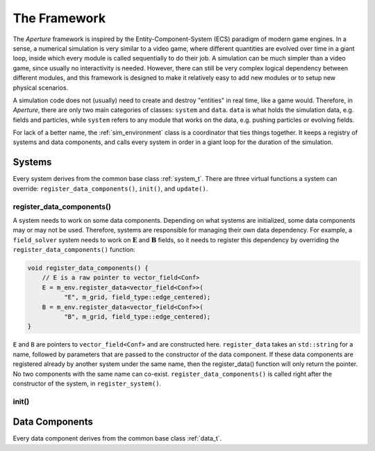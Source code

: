 ===============
 The Framework
===============

The *Aperture* framework is inspired by the Entity-Component-System (ECS)
paradigm of modern game engines. In a sense, a numerical simulation is very
similar to a video game, where different quantities are evolved over time in a
giant loop, inside which every module is called sequentially to do their job. A
simulation can be much simpler than a video game, since usually no interactivity
is needed. However, there can still be very complex logical dependency between
different modules, and this framework is designed to make it relatively easy to
add new modules or to setup new physical scenarios.

A simulation code does not (usually) need to create and destroy "entities" in
real time, like a game would. Therefore, in *Aperture*, there are only two main
categories of classes: ``system`` and ``data``. ``data`` is what holds the
simulation data, e.g. fields and particles, while ``system`` refers to any
module that works on the data, e.g. pushing particles or evolving fields.

For lack of a better name, the :ref:`sim_environment` class is a coordinator that
ties things together. It keeps a registry of systems and data components, and
calls every system in order in a giant loop for the duration of the simulation.

Systems
-------

Every system derives from the common base class :ref:`system_t`. There are three
virtual functions a system can override: ``register_data_components()``,
``init()``, and ``update()``.

register_data_components()
^^^^^^^^^^^^^^^^^^^^^^^^^^

A system needs to work on some data components. Depending on what systems are
initialized, some data components may or may not be used. Therefore, systems are
responsible for managing their own data dependency. For example, a
``field_solver`` system needs to work on :math:`\mathbf{E}` and
:math:`\mathbf{B}` fields, so it needs to register this dependency by overriding the ``register_data_components()`` function:

.. code-block:: cpp

   void register_data_components() {
       // E is a raw pointer to vector_field<Conf>
       E = m_env.register_data<vector_field<Conf>>(
             "E", m_grid, field_type::edge_centered);
       B = m_env.register_data<vector_field<Conf>>(
             "B", m_grid, field_type::edge_centered);
   }

``E`` and ``B`` are pointers to ``vector_field<Conf>`` and are constructed here.
``register_data`` takes an ``std::string`` for a name, followed by parameters
that are passed to the constructor of the data component. If these data
components are registered already by another system under the same name, then
the register_data() function will only return the pointer. No two components
with the same name can co-exist. ``register_data_components()`` is called right
after the constructor of the system, in ``register_system()``.

init()
^^^^^^



Data Components
---------------

Every data component derives from the common base class :ref:`data_t`.
